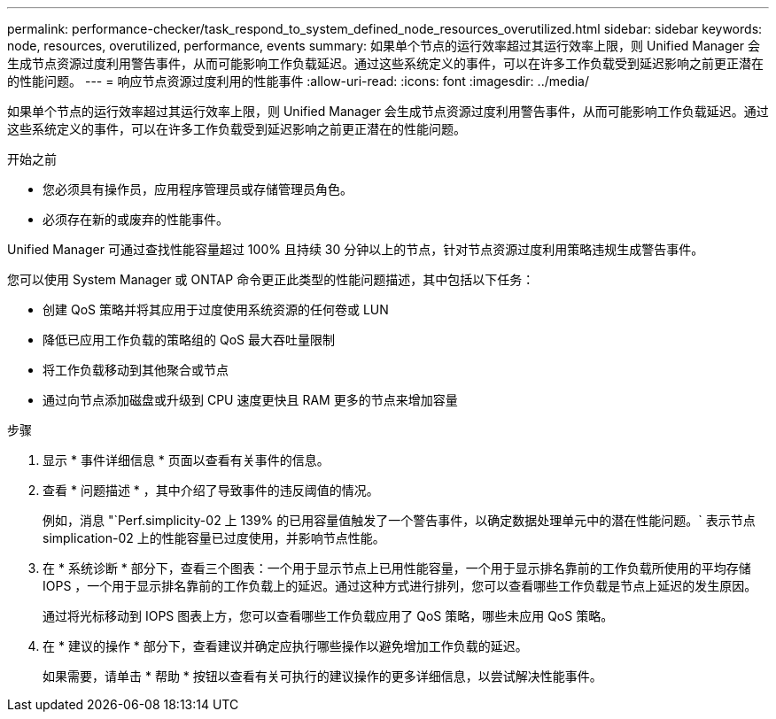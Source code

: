 ---
permalink: performance-checker/task_respond_to_system_defined_node_resources_overutilized.html 
sidebar: sidebar 
keywords: node, resources, overutilized, performance, events 
summary: 如果单个节点的运行效率超过其运行效率上限，则 Unified Manager 会生成节点资源过度利用警告事件，从而可能影响工作负载延迟。通过这些系统定义的事件，可以在许多工作负载受到延迟影响之前更正潜在的性能问题。 
---
= 响应节点资源过度利用的性能事件
:allow-uri-read: 
:icons: font
:imagesdir: ../media/


[role="lead"]
如果单个节点的运行效率超过其运行效率上限，则 Unified Manager 会生成节点资源过度利用警告事件，从而可能影响工作负载延迟。通过这些系统定义的事件，可以在许多工作负载受到延迟影响之前更正潜在的性能问题。

.开始之前
* 您必须具有操作员，应用程序管理员或存储管理员角色。
* 必须存在新的或废弃的性能事件。


Unified Manager 可通过查找性能容量超过 100% 且持续 30 分钟以上的节点，针对节点资源过度利用策略违规生成警告事件。

您可以使用 System Manager 或 ONTAP 命令更正此类型的性能问题描述，其中包括以下任务：

* 创建 QoS 策略并将其应用于过度使用系统资源的任何卷或 LUN
* 降低已应用工作负载的策略组的 QoS 最大吞吐量限制
* 将工作负载移动到其他聚合或节点
* 通过向节点添加磁盘或升级到 CPU 速度更快且 RAM 更多的节点来增加容量


.步骤
. 显示 * 事件详细信息 * 页面以查看有关事件的信息。
. 查看 * 问题描述 * ，其中介绍了导致事件的违反阈值的情况。
+
例如，消息 "`Perf.simplicity-02 上 139% 的已用容量值触发了一个警告事件，以确定数据处理单元中的潜在性能问题。` 表示节点 simplication-02 上的性能容量已过度使用，并影响节点性能。

. 在 * 系统诊断 * 部分下，查看三个图表：一个用于显示节点上已用性能容量，一个用于显示排名靠前的工作负载所使用的平均存储 IOPS ，一个用于显示排名靠前的工作负载上的延迟。通过这种方式进行排列，您可以查看哪些工作负载是节点上延迟的发生原因。
+
通过将光标移动到 IOPS 图表上方，您可以查看哪些工作负载应用了 QoS 策略，哪些未应用 QoS 策略。

. 在 * 建议的操作 * 部分下，查看建议并确定应执行哪些操作以避免增加工作负载的延迟。
+
如果需要，请单击 * 帮助 * 按钮以查看有关可执行的建议操作的更多详细信息，以尝试解决性能事件。


